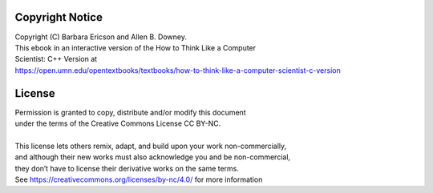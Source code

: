..  Copyright (C)  Barbara Ericson and Allen B. Downey.
    Permission is granted to copy, distribute and/or modify this document
    under the terms of the Creative Commons License CC BY-NC license.

Copyright Notice
================

| Copyright (C) Barbara Ericson and Allen B. Downey.
| This ebook in an interactive version of the How to Think Like a Computer
| Scientist: C++ Version at
| https://open.umn.edu/opentextbooks/textbooks/how-to-think-like-a-computer-scientist-c-version

License
================
| Permission is granted to copy, distribute and/or modify this document
| under the terms of the Creative Commons License CC BY-NC.
|
| This license lets others remix, adapt, and build upon your work non-commercially,
| and although their new works must also acknowledge you and be non-commercial,
| they don’t have to license their derivative works on the same terms.
| See https://creativecommons.org/licenses/by-nc/4.0/ for more information

.. raw:: html

   <div text-align: center><div display: inline-block><a rel="license" href="http://creativecommons.org/licenses/by-nc/4.0/"><img alt="Creative Commons License" style="border-width:200" src="https://i.creativecommons.org/l/by-nc/4.0/88x31.png" /></a><br />This work is licensed under a <a rel="license" href="http://creativecommons.org/licenses/by-nc/4.0/">Creative Commons Attribution-NonCommercial 4.0 International License</a></div></div>
